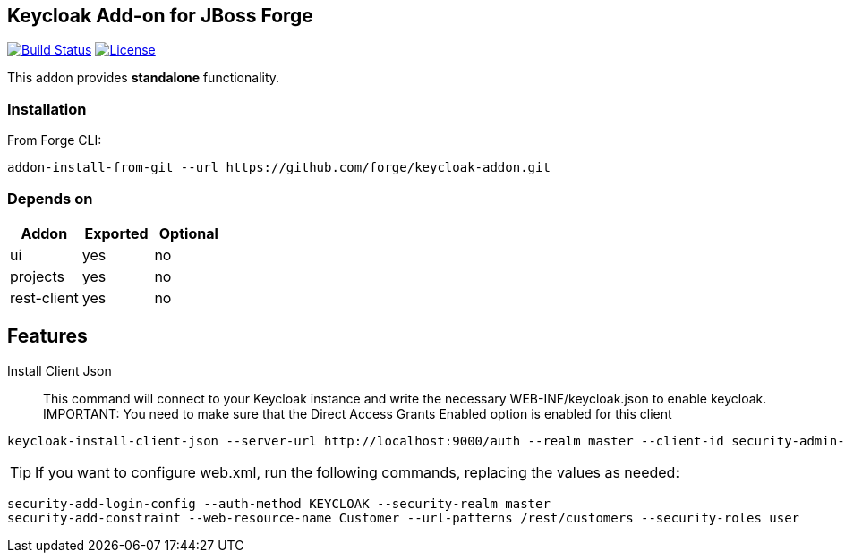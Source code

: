== Keycloak Add-on for JBoss Forge
image:https://travis-ci.org/forge/keycloak-addon.svg?branch=master["Build Status", link="https://travis-ci.org/forge/keycloak-addon"]
image:http://img.shields.io/:license-EPL-blue.svg["License", link="https://www.eclipse.org/legal/epl-v10.html"]

:idprefix: id_ 
This addon provides *standalone* functionality.

=== Installation

From Forge CLI:

[source,shell]
----
addon-install-from-git --url https://github.com/forge/keycloak-addon.git
----

=== Depends on
[options="header"]
|===
|Addon |Exported |Optional

|ui
|yes
|no

|projects
|yes
|no

|rest-client
|yes
|no
|===

== Features
Install Client Json::
This command will connect to your Keycloak instance and write the necessary WEB-INF/keycloak.json to enable keycloak.
IMPORTANT: You need to make sure that the Direct Access Grants Enabled option is enabled for this client

[source,shell]
----
keycloak-install-client-json --server-url http://localhost:9000/auth --realm master --client-id security-admin-console --user admin --password admin
----

[TIP]
If you want to configure web.xml, run the following commands, replacing the values as needed:

[source,shell]
----
security-add-login-config --auth-method KEYCLOAK --security-realm master
security-add-constraint --web-resource-name Customer --url-patterns /rest/customers --security-roles user
----
